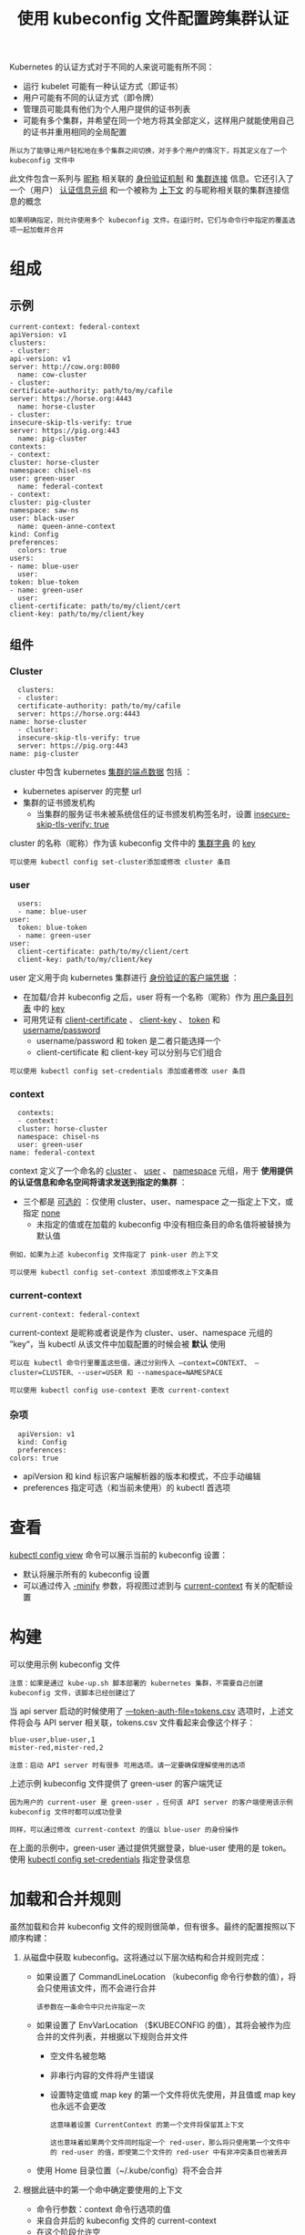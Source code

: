 #+TITLE: 使用 kubeconfig 文件配置跨集群认证
#+HTML_HEAD: <link rel="stylesheet" type="text/css" href="../../css/main.css" />
#+HTML_LINK_UP: visit.html
#+HTML_LINK_HOME: cluster.html
#+OPTIONS: num:nil timestamp:nil ^:nil

Kubernetes 的认证方式对于不同的人来说可能有所不同：
+ 运行 kubelet 可能有一种认证方式（即证书）
+ 用户可能有不同的认证方式（即令牌）
+ 管理员可能具有他们为个人用户提供的证书列表
+ 可能有多个集群，并希望在同一个地方将其全部定义，这样用户就能使用自己的证书并重用相同的全局配置
  
#+begin_example
  所以为了能够让用户轻松地在多个集群之间切换，对于多个用户的情况下，将其定义在了一个 kubeconfig 文件中
#+end_example

此文件包含一系列与 _昵称_ 相关联的 _身份验证机制_ 和 _集群连接_ 信息。它还引入了一个（用户） _认证信息元组_ 和一个被称为 _上下文_ 的与昵称相关联的集群连接信息的概念

#+begin_example
  如果明确指定，则允许使用多个 kubeconfig 文件。在运行时，它们与命令行中指定的覆盖选项一起加载并合并
#+end_example
* 组成
** 示例
   #+begin_example
     current-context: federal-context
     apiVersion: v1
     clusters:
     - cluster:
	 api-version: v1
	 server: http://cow.org:8080
       name: cow-cluster
     - cluster:
	 certificate-authority: path/to/my/cafile
	 server: https://horse.org:4443
       name: horse-cluster
     - cluster:
	 insecure-skip-tls-verify: true
	 server: https://pig.org:443
       name: pig-cluster
     contexts:
     - context:
	 cluster: horse-cluster
	 namespace: chisel-ns
	 user: green-user
       name: federal-context
     - context:
	 cluster: pig-cluster
	 namespace: saw-ns
	 user: black-user
       name: queen-anne-context
     kind: Config
     preferences:
       colors: true
     users:
     - name: blue-user
       user:
	 token: blue-token
     - name: green-user
       user:
	 client-certificate: path/to/my/client/cert
	 client-key: path/to/my/client/key
   #+end_example
** 组件
*** Cluster
    #+begin_example
      clusters:
      - cluster:
	  certificate-authority: path/to/my/cafile
	  server: https://horse.org:4443
	name: horse-cluster
      - cluster:
	  insecure-skip-tls-verify: true
	  server: https://pig.org:443
	name: pig-cluster
    #+end_example

    cluster 中包含 kubernetes _集群的端点数据_ 包括 ：
    + kubernetes apiserver 的完整 url
    + 集群的证书颁发机构
      + 当集群的服务证书未被系统信任的证书颁发机构签名时，设置 _insecure-skip-tls-verify: true_ 

    cluster 的名称（昵称）作为该 kubeconfig 文件中的 _集群字典_ 的 _key_ 

    #+begin_example
      可以使用 kubectl config set-cluster添加或修改 cluster 条目
    #+end_example
*** user
    #+begin_example
      users:
      - name: blue-user
	user:
	  token: blue-token
      - name: green-user
	user:
	  client-certificate: path/to/my/client/cert
	  client-key: path/to/my/client/key
    #+end_example

    user 定义用于向 kubernetes 集群进行 _身份验证的客户端凭据_ ：
    + 在加载/合并 kubeconfig 之后，user 将有一个名称（昵称）作为 _用户条目列表_ 中的 _key_
    + 可用凭证有 _client-certificate_ 、 _client-key_ 、 _token_ 和 _username/password_
      + username/password 和 token 是二者只能选择一个
      + client-certificate 和 client-key 可以分别与它们组合 

    #+begin_example
      可以使用 kubectl config set-credentials 添加或者修改 user 条目
    #+end_example
*** context
    #+begin_example
      contexts:
      - context:
	  cluster: horse-cluster
	  namespace: chisel-ns
	  user: green-user
	name: federal-context
    #+end_example

    context 定义了一个命名的 _cluster_ 、 _user_ 、 _namespace_ 元组，用于 *使用提供的认证信息和命名空间将请求发送到指定的集群* ：
    + 三个都是 _可选的_ ：仅使用 cluster、user、namespace 之一指定上下文，或指定 _none_ 
      + 未指定的值或在加载的 kubeconfig 中没有相应条目的命名值将被替换为默认值
	#+begin_example
	  例如，如果为上述 kubeconfig 文件指定了 pink-user 的上下文
	#+end_example

    #+begin_example
      可以使用 kubectl config set-context 添加或修改上下文条目
    #+end_example
*** current-context
    #+begin_example
      current-context: federal-context
    #+end_example

    current-context 是昵称或者说是作为 cluster、user、namespace 元组的 ”key“，当 kubectl 从该文件中加载配置的时候会被 *默认* 使用

    #+begin_example
      可以在 kubectl 命令行里覆盖这些值，通过分别传入 —context=CONTEXT、 —cluster=CLUSTER、--user=USER 和 --namespace=NAMESPACE 

      可以使用 kubectl config use-context 更改 current-context
    #+end_example
*** 杂项
    #+begin_example
      apiVersion: v1
      kind: Config
      preferences:
	colors: true
    #+end_example

    + apiVersion 和 kind 标识客户端解析器的版本和模式，不应手动编辑
    + preferences 指定可选（和当前未使用）的 kubectl 首选项

* 查看

  _kubectl config view_ 命令可以展示当前的 kubeconfig 设置：
  + 默认将展示所有的 kubeconfig 设置
  + 可以通过传入 _-minify_ 参数，将视图过滤到与 _current-context_ 有关的配额设置

* 构建
  可以使用示例 kubeconfig 文件

  #+begin_example
    注意：如果是通过 kube-up.sh 脚本部署的 kubernetes 集群，不需要自己创建 kubeconfig 文件，该脚本已经创建过了
  #+end_example

  当 api server 启动的时候使用了 _—token-auth-file=tokens.csv_ 选项时，上述文件将会与 API server 相关联，tokens.csv 文件看起来会像这个样子：
  #+begin_example
    blue-user,blue-user,1
    mister-red,mister-red,2
  #+end_example

  #+begin_example
    注意：启动 API server 时有很多 可用选项。请一定要确保理解使用的选项
  #+end_example

  上述示例 kubeconfig 文件提供了 green-user 的客户端凭证
  #+begin_example
    因为用户的 current-user 是 green-user ，任何该 API server 的客户端使用该示例 kubeconfig 文件时都可以成功登录

    同样，可以通过修改 current-context 的值以 blue-user 的身份操作
  #+end_example

  在上面的示例中，green-user 通过提供凭据登录，blue-user 使用的是 token。使用 _kubectl config set-credentials_ 指定登录信息

* 加载和合并规则
  虽然加载和合并 kubeconfig 文件的规则很简单，但有很多。最终的配置按照以下顺序构建：
  1. 从磁盘中获取 kubeconfig。这将通过以下层次结构和合并规则完成：
     + 如果设置了 CommandLineLocation （kubeconfig 命令行参数的值），将会只使用该文件，而不会进行合并
       #+begin_example
	 该参数在一条命令中只允许指定一次
       #+end_example
     + 如果设置了 EnvVarLocation （$KUBECONFIG 的值），其将会被作为应合并的文件列表，并根据以下规则合并文件
       + 空文件名被忽略
       + 非串行内容的文件将产生错误
       + 设置特定值或 map key 的第一个文件将优先使用，并且值或 map key 也永远不会更改
	 #+begin_example
	   这意味着设置 CurrentContext 的第一个文件将保留其上下文

	   这也意味着如果两个文件同时指定一个 red-user，那么将只使用第一个文件中的 red-user 的值，即使第二个文件的 red-user 中有非冲突条目也被丢弃
	 #+end_example
     + 使用 Home 目录位置（~/.kube/config）将不会合并
  2. 根据此链中的第一个命中确定要使用的上下文
     + 命令行参数：context 命令行选项的值
     + 来自合并后的 kubeconfig 文件的 current-context
     + 在这个阶段允许空
  3. 确定要使用的群集信息和用户
     #+begin_example
       此时，可能有也可能没有上下文

       他们是基于这个链中的第一次命中：运行两次，一次为用户，一次为集群
     #+end_example
     + 命令行参数：user 指定用户，cluster 指定集群名称
     + 如果上下文存在，则使用上下文的值
     + 允许空
  4. 确定要使用的实际群集信息
     #+begin_example
       此时，可能有也可能没有集群信息

       根据链条构建每个集群信息：第一次命中胜出
     #+end_example
     + 命令行参数：server，api-version，certificate-authority 和 insecure-skip-tls-verify
     + 如果存在集群信息，并且存在该属性的值，请使用它
     + 如果没有服务器位置，则产生错误。
  5. 确定要使用的实际用户信息
     #+begin_example
       用户使用与集群信息相同的规则构建，除非，每个用户只能使用一种认证技术
     #+end_example
     + 负载优先级为：
       1. 命令行标志
       2. 来自 kubeconfig 的用户字段
     + 命令行标志是：client-certificate、client-key、username、password 和 token
     + 如果有两种冲突的技术，则失败。
  6. 对于任何仍然缺少的信息，将使用默认值，并可能会提示验证信息
  7. Kubeconfig 文件中的所有文件引用都相对于 kubeconfig 文件本身的位置进行解析：
     + 当命令行上显示文件引用时，它们将相对于当前工作目录进行解析
     + 当路径保存在 ~/.kube/config 中时，相对路径使用相对存储，绝对路径使用绝对存储

* kubectl config
  #+begin_example
    kubectl config 有一些列的子命令可以更方便的操作 kubeconfig 文件
  #+end_example

  
** 示例
   #+begin_src sh 
     $ kubectl config set-credentials myself --username=admin --password=secret
     $ kubectl config set-cluster local-server --server=http://localhost:8080
     $ kubectl config set-context default-context --cluster=local-server --user=myself
     $ kubectl config use-context default-context
     $ kubectl config set contexts.default-context.namespace the-right-prefix
     $ kubectl config view
   #+end_src

   产生如下输出：

   #+begin_example
     apiVersion: v1
     clusters:
     - cluster:
	 server: http://localhost:8080
       name: local-server
     contexts:
     - context:
	 cluster: local-server
	 namespace: the-right-prefix
	 user: myself
       name: default-context
     current-context: default-context
     kind: Config
     preferences: {}
     users:
     - name: myself
       user:
	 password: secret
	 username: admin
   #+end_example

   Kubeconfig 文件会像这样子：

   #+begin_example
     apiVersion: v1
     clusters:
     - cluster:
	 server: http://localhost:8080
       name: local-server
     contexts:
     - context:
	 cluster: local-server
	 namespace: the-right-prefix
	 user: myself
       name: default-context
     current-context: default-context
     kind: Config
     preferences: {}
     users:
     - name: myself
       user:
	 password: secret
	 username: admin
   #+end_example

   
*** 更多命令
    #+begin_src sh 
      $ kubectl config set preferences.colors true
      $ kubectl config set-cluster cow-cluster --server=http://cow.org:8080 --api-version=v1
      $ kubectl config set-cluster horse-cluster --server=https://horse.org:4443 --certificate-authority=path/to/my/cafile
      $ kubectl config set-cluster pig-cluster --server=https://pig.org:443 --insecure-skip-tls-verify=true
      $ kubectl config set-credentials blue-user --token=blue-token
      $ kubectl config set-credentials green-user --client-certificate=path/to/my/client/cert --client-key=path/to/my/client/key
      $ kubectl config set-context queen-anne-context --cluster=pig-cluster --user=black-user --namespace=saw-ns
      $ kubectl config set-context federal-context --cluster=horse-cluster --user=green-user --namespace=chisel-ns
      $ kubectl config use-context federal-context
    #+end_src

* 总结
  所以，将这一切绑在一起，快速创建自己的 kubeconfig 文件：
  + 仔细看一下，了解 api-server 的启动方式
    #+begin_example
      在设计 kubeconfig 文件以方便身份验证之前，需要知道安全要求和策略
    #+end_example
  + 将上面的代码段替换为集群的 api-server 端点的信息
  + 确保 api-server 至少能够以提供一个用户（即 green-user）凭据的方式启动
    #+begin_example
      当然必须查看 api-server 文档，以了解当前关于身份验证细节方面的最新技术
    #+end_example

  | [[file:port_forward.org][Next：端口转发]] | [[file:visit.org][Previous：访问集群]] | [[file:cluster.org][Home：集群]] |
